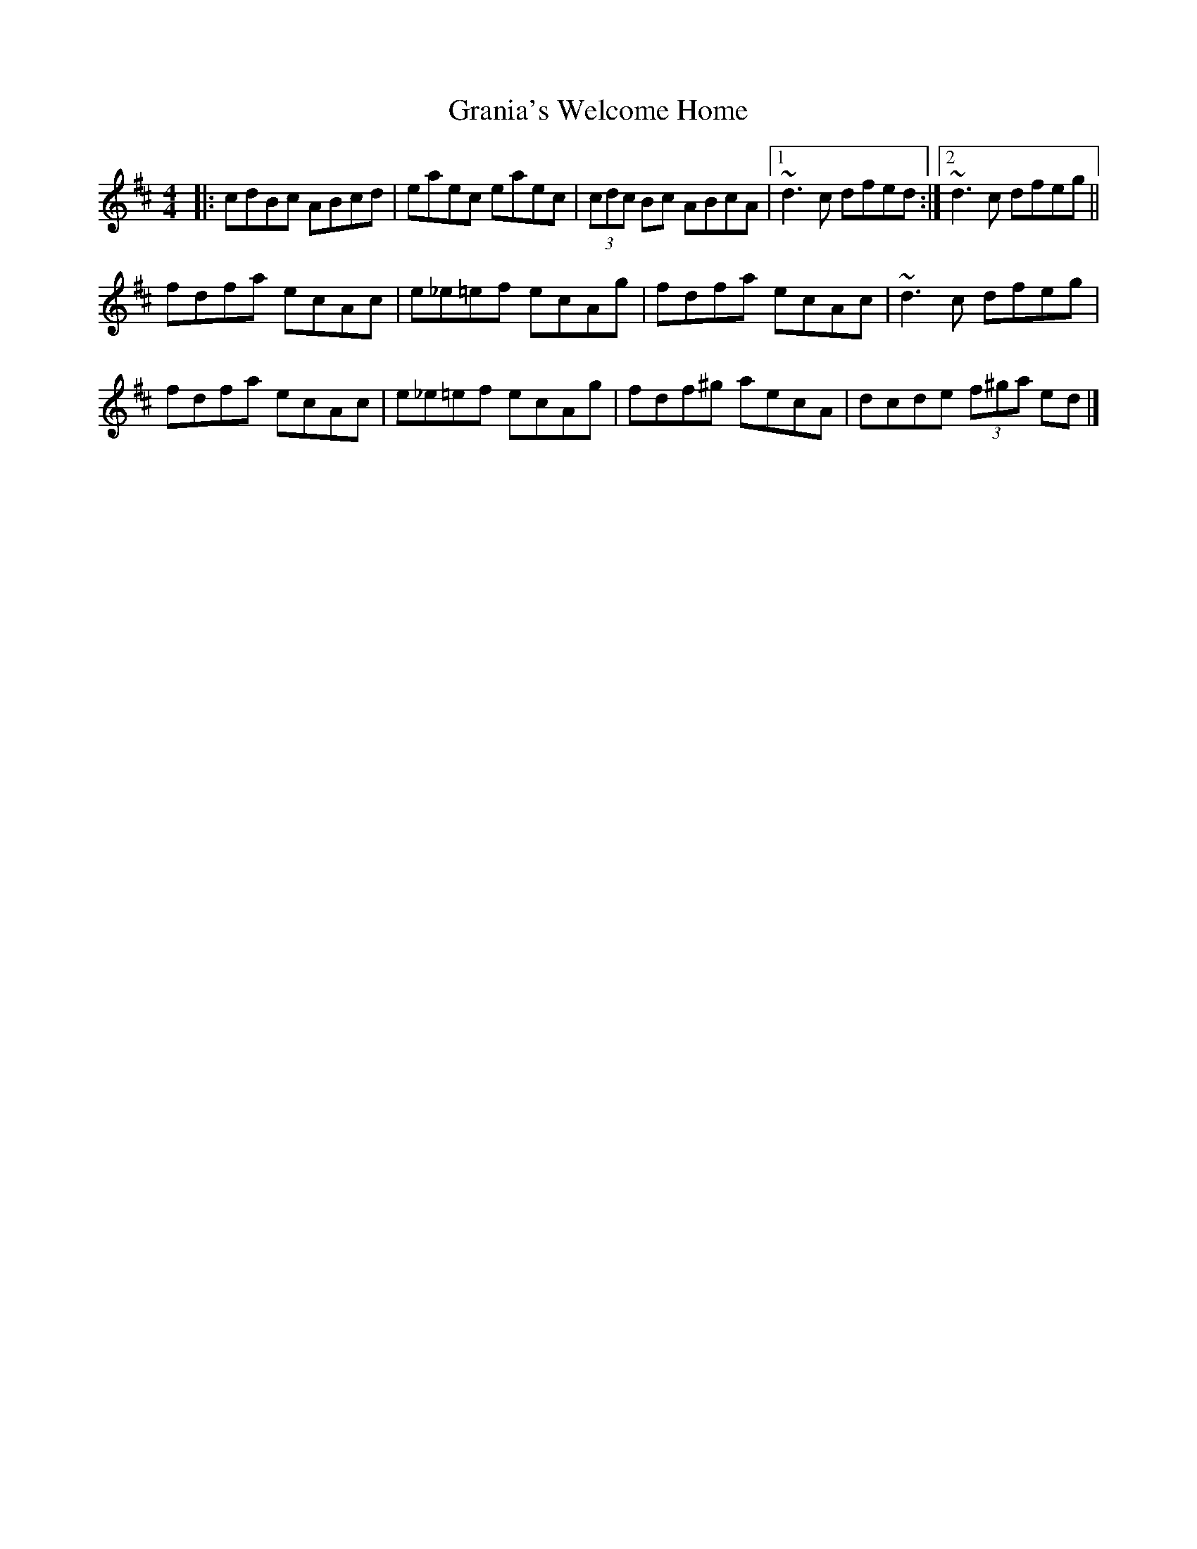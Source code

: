 X: 1
T: Grania's Welcome Home
Z: Guidus
S: https://thesession.org/tunes/7988#setting7988
R: reel
M: 4/4
L: 1/8
K: Amix
|:cdBc ABcd|eaec eaec|(3cdc Bc ABcA|1 ~d3c dfed :|2 ~d3c dfeg ||
fdfa ecAc|e_e=ef ecAg|fdfa ecAc|~d3c dfeg|
fdfa ecAc|e_e=ef ecAg|fdf^g aecA|dcde (3f^ga ed|]
